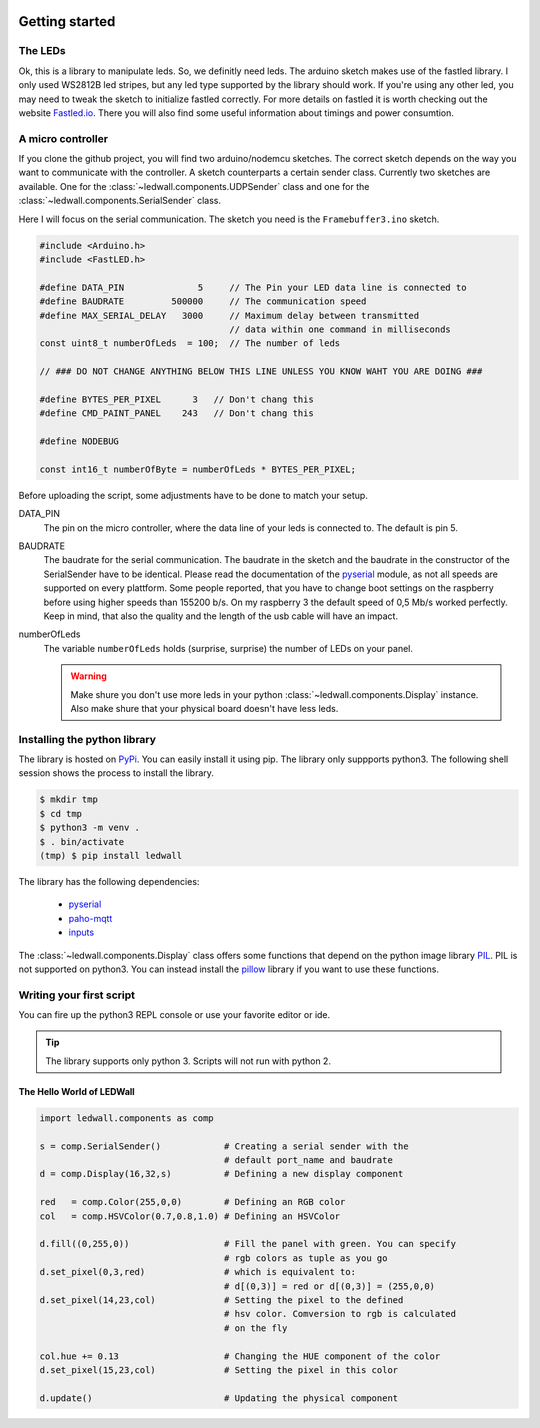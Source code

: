 .. figure:: led_strip_800_333.jpg
       :alt: WS2812B stripe
       :align: center

Getting started
===============

The LEDs
--------

Ok, this is a library to manipulate leds. So, we definitly need leds.
The arduino sketch makes use of the fastled library. I only used WS2812B led
stripes, but any led type supported by the library should work. If
you're using any other led, you may need to tweak the sketch to initialize
fastled correctly. For more details on fastled it is worth checking
out the website `Fastled.io <http://fastled.io>`_. There you will also find
some useful information about timings and power consumtion.

.. figure:: img/led_controller_800_133.jpg
       :alt: Controllers
       :align: center

A micro controller
------------------

If you clone the github project, you will find two arduino/nodemcu
sketches. The correct sketch depends on the way you want to communicate
with the controller. A sketch counterparts a certain sender
class. Currently two sketches are available. One for
the :class:`~ledwall.components.UDPSender` class and one for the
:class:`~ledwall.components.SerialSender` class.

Here I will focus on the serial communication. The sketch you need
is the ``Framebuffer3.ino`` sketch.

.. code-block:: c

    #include <Arduino.h>
    #include <FastLED.h>

    #define DATA_PIN              5     // The Pin your LED data line is connected to
    #define BAUDRATE         500000     // The communication speed
    #define MAX_SERIAL_DELAY   3000     // Maximum delay between transmitted
                                        // data within one command in milliseconds
    const uint8_t numberOfLeds  = 100;  // The number of leds

    // ### DO NOT CHANGE ANYTHING BELOW THIS LINE UNLESS YOU KNOW WAHT YOU ARE DOING ###

    #define BYTES_PER_PIXEL      3   // Don't chang this
    #define CMD_PAINT_PANEL    243   // Don't chang this

    #define NODEBUG

    const int16_t numberOfByte = numberOfLeds * BYTES_PER_PIXEL;

Before uploading the script, some adjustments
have to be done to match your setup.


DATA_PIN
    The pin on the micro controller, where the data
    line of your leds is connected to. The default is pin 5.

BAUDRATE
    The baudrate for the serial communication. The baudrate in
    the sketch and the baudrate in the constructor of the
    SerialSender have to be identical. Please read the documentation
    of the `pyserial <https://pypi.org/project/pyserial/>`_ module,
    as not all speeds are supported on every plattform. Some people
    reported, that you have to change boot settings on the raspberry
    before using higher speeds than 155200 b/s. On my raspberry 3 the
    default speed of 0,5 Mb/s worked perfectly. Keep in mind, that
    also the quality and the length of the usb cable will have an impact.

numberOfLeds
    The variable ``numberOfLeds`` holds (surprise, surprise) the number
    of LEDs on your panel.

    .. warning::
        Make shure you don't use more leds in your python
        :class:`~ledwall.components.Display` instance. Also make
        shure that your physical board doesn't have less leds.

Installing the python library
-----------------------------

The library is hosted on `PyPi <https://pypi.org/project/ledwall/>`_. You can
easily install it using pip. The library only suppports python3. The following
shell session shows the process to install the library.

.. code-block:: console

    $ mkdir tmp
    $ cd tmp
    $ python3 -m venv .
    $ . bin/activate
    (tmp) $ pip install ledwall

The library has the following dependencies:

    * `pyserial <https://pypi.org/project/pyserial/>`_
    * `paho-mqtt <https://pypi.org/project/paho-mqtt/>`_
    * `inputs <https://pypi.org/project/inputs/>`_

The :class:`~ledwall.components.Display` class offers some
functions that depend on the
python image library `PIL <https://pypi.org/project/PIL/>`_.
PIL is not supported on python3. You can instead install
the `pillow <https://pypi.org/project/Pillow/>`_ library if you
want to use these functions.

.. figure:: img/led_makefair_800_133.jpg
       :alt: LED Panel
       :align: center

Writing your first script
-------------------------

You can fire up the python3 REPL console or use your favorite editor or ide.

.. tip::
    The library supports only python 3. Scripts will
    not run with python 2.

The Hello World of LEDWall
^^^^^^^^^^^^^^^^^^^^^^^^^^

.. code-block:: python

    import ledwall.components as comp

    s = comp.SerialSender()            # Creating a serial sender with the
                                       # default port_name and baudrate
    d = comp.Display(16,32,s)          # Defining a new display component

    red   = comp.Color(255,0,0)        # Defining an RGB color
    col   = comp.HSVColor(0.7,0.8,1.0) # Defining an HSVColor

    d.fill((0,255,0))                  # Fill the panel with green. You can specify
                                       # rgb colors as tuple as you go
    d.set_pixel(0,3,red)               # which is equivalent to:
                                       # d[(0,3)] = red or d[(0,3)] = (255,0,0)
    d.set_pixel(14,23,col)             # Setting the pixel to the defined
                                       # hsv color. Comversion to rgb is calculated
                                       # on the fly

    col.hue += 0.13                    # Changing the HUE component of the color
    d.set_pixel(15,23,col)             # Setting the pixel in this color

    d.update()                         # Updating the physical component


